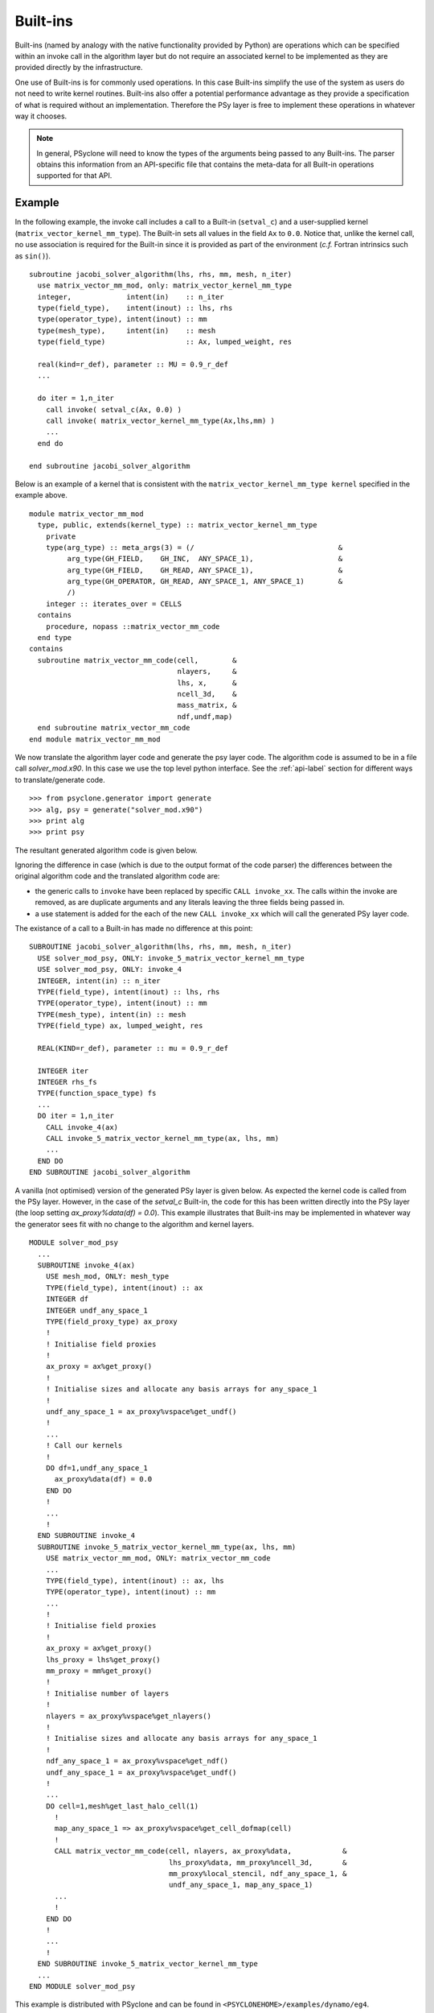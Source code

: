 .. Modified I. Kavcic Met Office
.. _built-ins:

Built-ins
=========

Built-ins (named by analogy with the native functionality provided by
Python) are operations which can be specified within an invoke call in
the algorithm layer but do not require an associated kernel to be
implemented as they are provided directly by the infrastructure.

One use of Built-ins is for commonly used operations. In
this case Built-ins simplify the use of the system as users
do not need to write kernel routines. Built-ins also
offer a potential performance advantage as they provide a
specification of what is required without an implementation. Therefore
the PSy layer is free to implement these operations in whatever way it
chooses.

.. note:: In general, PSyclone will need to know the types of the arguments being passed to any Built-ins. The parser obtains this information from an API-specific file that contains the meta-data for all Built-in operations supported for that API.

Example
-------

.. highlight:: fortran

In the following example, the invoke call includes a call to a Built-in
(``setval_c``) and a user-supplied kernel
(``matrix_vector_kernel_mm_type``). The
Built-in sets all values in the field ``Ax`` to
``0.0``. Notice that, unlike the kernel call, no use association is
required for the Built-in since it is provided as part of the environment
(*c.f.* Fortran intrinsics such as ``sin()``).
::

  subroutine jacobi_solver_algorithm(lhs, rhs, mm, mesh, n_iter)
    use matrix_vector_mm_mod, only: matrix_vector_kernel_mm_type
    integer,             intent(in)    :: n_iter
    type(field_type),    intent(inout) :: lhs, rhs
    type(operator_type), intent(inout) :: mm
    type(mesh_type),     intent(in)    :: mesh
    type(field_type)                   :: Ax, lumped_weight, res

    real(kind=r_def), parameter :: MU = 0.9_r_def
    ...
    
    do iter = 1,n_iter
      call invoke( setval_c(Ax, 0.0) )
      call invoke( matrix_vector_kernel_mm_type(Ax,lhs,mm) )
      ...
    end do

  end subroutine jacobi_solver_algorithm

Below is an example of a kernel that is consistent with the
``matrix_vector_kernel_mm_type kernel`` specified in the example above.
::

  module matrix_vector_mm_mod
    type, public, extends(kernel_type) :: matrix_vector_kernel_mm_type
      private
      type(arg_type) :: meta_args(3) = (/                                  &
           arg_type(GH_FIELD,    GH_INC,  ANY_SPACE_1),                    &  
           arg_type(GH_FIELD,    GH_READ, ANY_SPACE_1),                    &
           arg_type(GH_OPERATOR, GH_READ, ANY_SPACE_1, ANY_SPACE_1)        &
           /)
      integer :: iterates_over = CELLS
    contains
      procedure, nopass ::matrix_vector_mm_code
    end type
  contains
    subroutine matrix_vector_mm_code(cell,        &
                                     nlayers,     &
                                     lhs, x,      & 
                                     ncell_3d,    &
                                     mass_matrix, &
                                     ndf,undf,map)
    end subroutine matrix_vector_mm_code
  end module matrix_vector_mm_mod

We now translate the algorithm layer code and generate the psy layer
code. The algorithm code is assumed to be in a file call
`solver_mod.x90`. In this case we use the top level python
interface. See the :ref:`api-label` section for different ways to
translate/generate code.
::

	>>> from psyclone.generator import generate
	>>> alg, psy = generate("solver_mod.x90")
	>>> print alg
	>>> print psy

The resultant generated algorithm code is given below.

Ignoring the difference in case (which is due to the output format of
the code parser) the differences between the original algorithm code
and the translated algorithm code are:

* the generic calls to ``invoke`` have been replaced by specific ``CALL invoke_xx``. The calls within the invoke are removed, as are duplicate arguments and any literals leaving the three fields being passed in.
* a use statement is added for the each of the new ``CALL invoke_xx`` which will call the generated PSy layer code.

The existance of a call to a Built-in has made no difference at this point:
::

    SUBROUTINE jacobi_solver_algorithm(lhs, rhs, mm, mesh, n_iter)
      USE solver_mod_psy, ONLY: invoke_5_matrix_vector_kernel_mm_type
      USE solver_mod_psy, ONLY: invoke_4
      INTEGER, intent(in) :: n_iter
      TYPE(field_type), intent(inout) :: lhs, rhs
      TYPE(operator_type), intent(inout) :: mm
      TYPE(mesh_type), intent(in) :: mesh
      TYPE(field_type) ax, lumped_weight, res

      REAL(KIND=r_def), parameter :: mu = 0.9_r_def

      INTEGER iter
      INTEGER rhs_fs
      TYPE(function_space_type) fs
      ...
      DO iter = 1,n_iter
        CALL invoke_4(ax)
        CALL invoke_5_matrix_vector_kernel_mm_type(ax, lhs, mm)
	...
      END DO
    END SUBROUTINE jacobi_solver_algorithm

A vanilla (not optimised) version of the generated PSy layer is given
below. As expected the kernel code is called from the PSy
layer. However, in the case of the `setval_c` Built-in, the
code for this has been written directly into the PSy layer (the loop
setting `ax_proxy%data(df) = 0.0`). This example illustrates that
Built-ins may be implemented in whatever way the generator
sees fit with no change to the algorithm and kernel layers.  ::

  MODULE solver_mod_psy
    ...
    SUBROUTINE invoke_4(ax)
      USE mesh_mod, ONLY: mesh_type
      TYPE(field_type), intent(inout) :: ax
      INTEGER df
      INTEGER undf_any_space_1
      TYPE(field_proxy_type) ax_proxy
      !
      ! Initialise field proxies
      !
      ax_proxy = ax%get_proxy()
      !
      ! Initialise sizes and allocate any basis arrays for any_space_1
      !
      undf_any_space_1 = ax_proxy%vspace%get_undf()
      !
      ...      
      ! Call our kernels
      !
      DO df=1,undf_any_space_1
        ax_proxy%data(df) = 0.0
      END DO 
      !
      ...
      !
    END SUBROUTINE invoke_4
    SUBROUTINE invoke_5_matrix_vector_kernel_mm_type(ax, lhs, mm)
      USE matrix_vector_mm_mod, ONLY: matrix_vector_mm_code
      ...
      TYPE(field_type), intent(inout) :: ax, lhs
      TYPE(operator_type), intent(inout) :: mm
      ...
      !
      ! Initialise field proxies
      !
      ax_proxy = ax%get_proxy()
      lhs_proxy = lhs%get_proxy()
      mm_proxy = mm%get_proxy()
      !
      ! Initialise number of layers
      !
      nlayers = ax_proxy%vspace%get_nlayers()
      !
      ! Initialise sizes and allocate any basis arrays for any_space_1
      !
      ndf_any_space_1 = ax_proxy%vspace%get_ndf()
      undf_any_space_1 = ax_proxy%vspace%get_undf()
      !
      ...
      DO cell=1,mesh%get_last_halo_cell(1)
        !
        map_any_space_1 => ax_proxy%vspace%get_cell_dofmap(cell)
        !
        CALL matrix_vector_mm_code(cell, nlayers, ax_proxy%data,            &
	                           lhs_proxy%data, mm_proxy%ncell_3d,       &
				   mm_proxy%local_stencil, ndf_any_space_1, &
				   undf_any_space_1, map_any_space_1)
	...
        !
      END DO 
      !
      ...
      !
    END SUBROUTINE invoke_5_matrix_vector_kernel_mm_type
    ...
  END MODULE solver_mod_psy

This example is distributed with PSyclone and can be found in
``<PSYCLONEHOME>/examples/dynamo/eg4``.

Supported Built-in operations
-----------------------------

The list of supported Built-ins is API-specific and
therefore is described under the documentation of each API.

Adding new additional Built-in operations
-----------------------------------------

 1. Identify the PSyclone source file for the API to be extended. *e.g.* for
    dynamo0.3 it is ``src/dynamo0p3_builtins.py``.
 2. Edit this source file to create the class for this new call. It must
    inherit from the API-specific parent class for Built-in operations
    (``DynBuiltInKern`` for dynamo0.3).
 3. Implement ``__str__`` and ``gen_code()`` methods for this new class.
 4. Add the name of the new Built-in operation and its corresponding class
    to the ``BUILTIN_MAP`` dictionary in that source file.
 5. Add meta-data describing this call to the appropriate file specified in
    the ``BUILTIN_DEFINITIONS_FILE`` in that source file. For dynamo0.3
    this is ``dynamo0p3_builtins_mod.f90``.
 6. Add relevant tests to the PSyclone test file for the API to be extended. 
    *e.g.* for dynamo0.3 it is ``src/tests/dynamo0p3_builtins_test.py``. 
    The tests rely on ``single_invoke`` Fortran examples in the relevant 
    ``src/tests/test_files/`` subfolder. 
 7. Add an appropriate Fortran ``single_invoke`` example for the new    
    Built-in in the relevant ``src/tests/test_files/`` subfolder. *e.g.*
    for dynamo0.3 it is ``src/tests/test_files/dynamo0p3/``.
    Names of examples follow the template 
    ``<category.number>.<subcategory.number>_<single_invoke_name>.f90``.
    *e.g.* for dynamo0.3 ``<category.number>`` is 15.
 8. Document the new Built-in in the documentation of the
    relevant API (*e.g.* ``doc/dynamo0p3.rst``).


If the API being extended does not currently support any Built-ins
then the ``BUILTIN_MAP`` and ``BUILTIN_DEFINITIONS_FILE`` module
variables must be added to the source file for the API.  A Fortran
module file must be created in the PSyclone src directory (with the
name specified in ``BUILTIN_DEFINITIONS_FILE``) containing meta-data
describing the Built-in operations. Finally,
``parse.get_builtin_defs()`` must be extended to import
``BUILTIN_MAP`` and ``BUILTIN_DEFINITIONS_FILE`` for this API.
